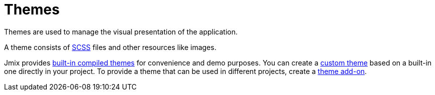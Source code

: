 = Themes
:page-aliases: backoffice-ui:themes.adoc

Themes are used to manage the visual presentation of the application.

A theme consists of https://sass-lang.com/[SCSS^] files and other resources like images.

Jmix provides xref:themes/theme_usage.adoc[built-in compiled themes] for convenience and demo purposes. You can create a xref:themes/custom_theme.adoc[custom theme] based on a built-in one directly in your project. To provide a theme that can be used in different projects, create a xref:themes/theme_addon.adoc[theme add-on].

